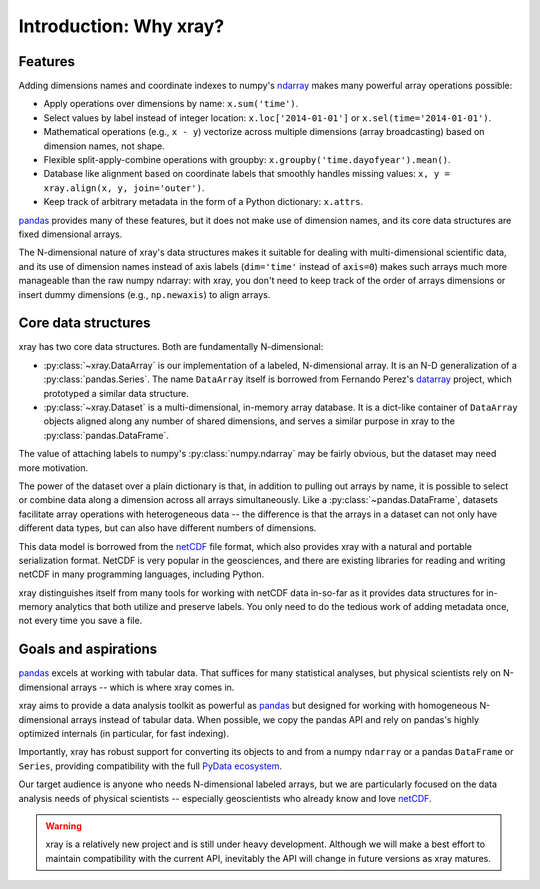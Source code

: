 Introduction: Why xray?
=======================

Features
--------

Adding dimensions names and coordinate indexes to numpy's ndarray_ makes many
powerful array operations possible:

-  Apply operations over dimensions by name: ``x.sum('time')``.
-  Select values by label instead of integer location:
   ``x.loc['2014-01-01']`` or ``x.sel(time='2014-01-01')``.
-  Mathematical operations (e.g., ``x - y``) vectorize across multiple
   dimensions (array broadcasting) based on dimension names, not shape.
-  Flexible split-apply-combine operations with groupby:
   ``x.groupby('time.dayofyear').mean()``.
-  Database like alignment based on coordinate labels that smoothly
   handles missing values: ``x, y = xray.align(x, y, join='outer')``.
-  Keep track of arbitrary metadata in the form of a Python dictionary:
   ``x.attrs``.

pandas_ provides many of these features, but it does not make use of dimension
names, and its core data structures are fixed dimensional arrays.

The N-dimensional nature of xray's data structures makes it suitable for dealing
with multi-dimensional scientific data, and its use of dimension names
instead of axis labels (``dim='time'`` instead of ``axis=0``) makes such
arrays much more manageable than the raw numpy ndarray: with xray, you don't
need to keep track of the order of arrays dimensions or insert dummy dimensions
(e.g., ``np.newaxis``) to align arrays.

Core data structures
--------------------

xray has two core data structures. Both are fundamentally N-dimensional:

- :py:class:`~xray.DataArray` is our implementation of a labeled, N-dimensional
  array. It is an N-D generalization of a :py:class:`pandas.Series`. The name
  ``DataArray`` itself is borrowed from Fernando Perez's datarray_ project,
  which prototyped a similar data structure.
- :py:class:`~xray.Dataset` is a multi-dimensional, in-memory array database.
  It is a dict-like container of ``DataArray`` objects aligned along any number of
  shared dimensions, and serves a similar purpose in xray to the
  :py:class:`pandas.DataFrame`.

.. _datarray: https://github.com/fperez/datarray

The value of attaching labels to numpy's :py:class:`numpy.ndarray` may be
fairly obvious, but the dataset may need more motivation.

The power of the dataset over a plain dictionary is that, in addition to
pulling out arrays by name, it is possible to select or combine data along a
dimension across all arrays simultaneously. Like a
:py:class:`~pandas.DataFrame`, datasets facilitate array operations with
heterogeneous data -- the difference is that the arrays in a dataset can not
only have different data types, but can also have different numbers of
dimensions.

This data model is borrowed from the netCDF_ file format, which also provides
xray with a natural and portable serialization format. NetCDF is very popular
in the geosciences, and there are existing libraries for reading and writing
netCDF in many programming languages, including Python.

xray distinguishes itself from many tools for working with netCDF data
in-so-far as it provides data structures for in-memory analytics that both
utilize and preserve labels. You only need to do the tedious work of adding
metadata once, not every time you save a file.

Goals and aspirations
---------------------

pandas_ excels at working with tabular data. That suffices for many statistical
analyses, but physical scientists rely on N-dimensional arrays -- which is
where xray comes in.

xray aims to provide a data analysis toolkit as powerful as pandas_ but
designed for working with homogeneous N-dimensional arrays
instead of tabular data. When possible, we copy the pandas API and rely on
pandas's highly optimized internals (in particular, for fast indexing).

Importantly, xray has robust support for converting its objects to and
from a numpy ``ndarray`` or a pandas ``DataFrame`` or ``Series``, providing
compatibility with the full `PyData ecosystem <http://pydata.org/>`__.

Our target audience is anyone who needs N-dimensional labeled arrays, but we
are particularly focused on the data analysis needs of physical scientists --
especially geoscientists who already know and love netCDF_.

.. _ndarray: http://docs.scipy.org/doc/numpy/reference/arrays.ndarray.html
.. _netCDF: http://www.unidata.ucar.edu/software/netcdf
.. _pandas: http://pandas.pydata.org

.. warning::

    xray is a relatively new project and is still under heavy development.
    Although we will make a best effort to maintain compatibility with the
    current API, inevitably the API will change in future versions as xray
    matures.
